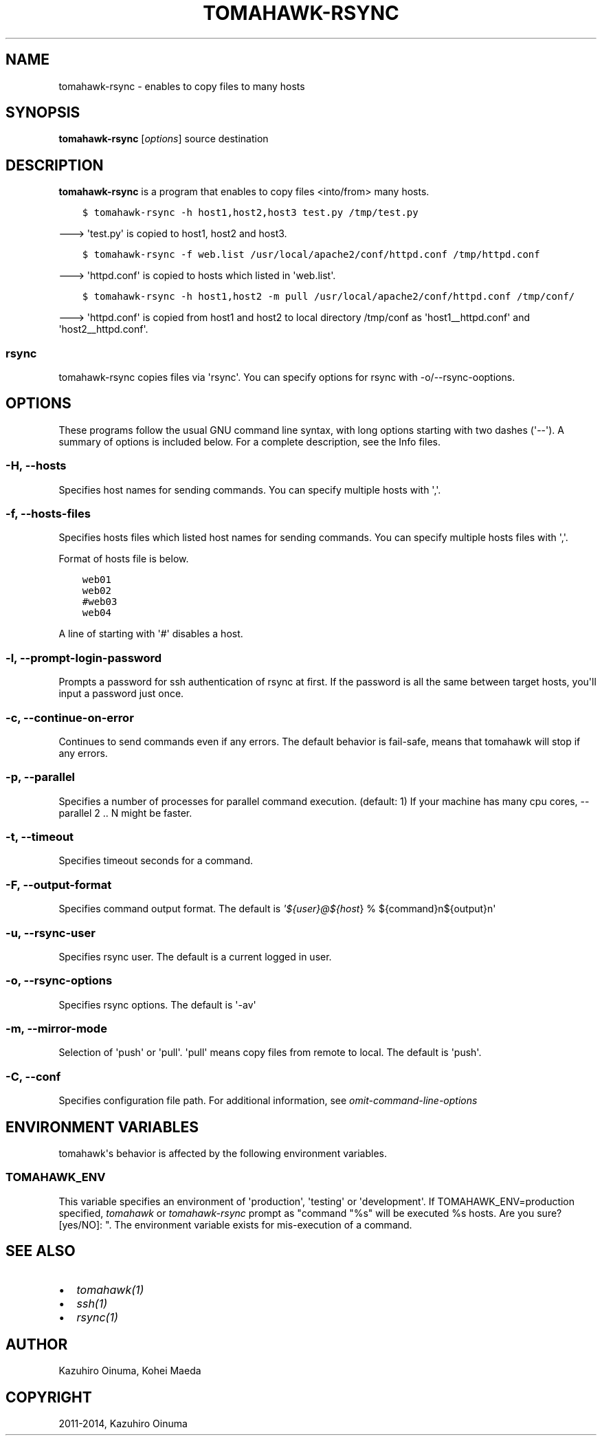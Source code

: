 .\" Man page generated from reStructuredText.
.
.TH "TOMAHAWK-RSYNC" "1" "April 17, 2014" "0.7.0" "tomahawk"
.SH NAME
tomahawk-rsync \- enables to copy files to many hosts
.
.nr rst2man-indent-level 0
.
.de1 rstReportMargin
\\$1 \\n[an-margin]
level \\n[rst2man-indent-level]
level margin: \\n[rst2man-indent\\n[rst2man-indent-level]]
-
\\n[rst2man-indent0]
\\n[rst2man-indent1]
\\n[rst2man-indent2]
..
.de1 INDENT
.\" .rstReportMargin pre:
. RS \\$1
. nr rst2man-indent\\n[rst2man-indent-level] \\n[an-margin]
. nr rst2man-indent-level +1
.\" .rstReportMargin post:
..
.de UNINDENT
. RE
.\" indent \\n[an-margin]
.\" old: \\n[rst2man-indent\\n[rst2man-indent-level]]
.nr rst2man-indent-level -1
.\" new: \\n[rst2man-indent\\n[rst2man-indent-level]]
.in \\n[rst2man-indent\\n[rst2man-indent-level]]u
..
.SH SYNOPSIS
.sp
\fBtomahawk\-rsync\fP [\fIoptions\fP] source destination
.SH DESCRIPTION
.sp
\fBtomahawk\-rsync\fP is a program that enables to copy files <into/from> many hosts.
.INDENT 0.0
.INDENT 3.5
.sp
.nf
.ft C
$ tomahawk\-rsync \-h host1,host2,host3 test.py /tmp/test.py
.ft P
.fi
.UNINDENT
.UNINDENT
.sp
\-\-\-> \(aqtest.py\(aq is copied to host1, host2 and host3.
.INDENT 0.0
.INDENT 3.5
.sp
.nf
.ft C
$ tomahawk\-rsync \-f web.list /usr/local/apache2/conf/httpd.conf /tmp/httpd.conf
.ft P
.fi
.UNINDENT
.UNINDENT
.sp
\-\-\-> \(aqhttpd.conf\(aq is copied to hosts which listed in \(aqweb.list\(aq.
.INDENT 0.0
.INDENT 3.5
.sp
.nf
.ft C
$ tomahawk\-rsync \-h host1,host2 \-m pull /usr/local/apache2/conf/httpd.conf /tmp/conf/
.ft P
.fi
.UNINDENT
.UNINDENT
.sp
\-\-\-> \(aqhttpd.conf\(aq is copied from host1 and host2 to local directory /tmp/conf as \(aqhost1__httpd.conf\(aq and \(aqhost2__httpd.conf\(aq.
.SS rsync
.sp
tomahawk\-rsync copies files via \(aqrsync\(aq. You can specify options for rsync with \-o/\-\-rsync\-ooptions.
.SH OPTIONS
.sp
These programs follow the usual GNU command line syntax, with long options starting with two dashes (\(aq\-\-\(aq).
A summary of options is included below.
For a complete description, see the Info files.
.SS \-H, \-\-hosts
.sp
Specifies host names for sending commands. You can specify multiple hosts with \(aq,\(aq.
.SS \-f, \-\-hosts\-files
.sp
Specifies hosts files which listed host names for sending commands.
You can specify multiple hosts files with \(aq,\(aq.
.sp
Format of hosts file is below.
.INDENT 0.0
.INDENT 3.5
.sp
.nf
.ft C
web01
web02
#web03
web04
.ft P
.fi
.UNINDENT
.UNINDENT
.sp
A line of starting with \(aq#\(aq disables a host.
.SS \-l, \-\-prompt\-login\-password
.sp
Prompts a password for ssh authentication of rsync at first. If the password is all the same between target hosts, you\(aqll input a password just once.
.SS \-c, \-\-continue\-on\-error
.sp
Continues to send commands even if any errors.
The default behavior is fail\-safe, means that tomahawk will stop if any errors.
.SS \-p, \-\-parallel
.sp
Specifies a number of processes for parallel command execution. (default: 1)
If your machine has many cpu cores, \-\-parallel 2 .. N might be faster.
.SS \-t, \-\-timeout
.sp
Specifies timeout seconds for a command.
.SS \-F, \-\-output\-format
.sp
Specifies command output format.
The default is \fI\%\(aq${user}@${host\fP} % ${command}n${output}n\(aq
.SS \-u, \-\-rsync\-user
.sp
Specifies rsync user. The default is a current logged in user.
.SS \-o, \-\-rsync\-options
.sp
Specifies rsync options. The default is \(aq\-av\(aq
.SS \-m, \-\-mirror\-mode
.sp
Selection of \(aqpush\(aq or \(aqpull\(aq.
\(aqpull\(aq means copy files from remote to local. The default is \(aqpush\(aq.
.SS \-C, \-\-conf
.sp
Specifies configuration file path. For additional information, see \fIomit\-command\-line\-options\fP
.SH ENVIRONMENT VARIABLES
.sp
tomahawk\(aqs behavior is affected by the following environment variables.
.SS TOMAHAWK_ENV
.sp
This variable specifies an environment of \(aqproduction\(aq, \(aqtesting\(aq or \(aqdevelopment\(aq. If TOMAHAWK_ENV=production specified, \fItomahawk\fP or \fItomahawk\-rsync\fP prompt as "command "%s" will be executed %s hosts. Are you sure? [yes/NO]: ". The environment variable exists for mis\-execution of a command.
.SH SEE ALSO
.INDENT 0.0
.IP \(bu 2
\fItomahawk(1)\fP
.IP \(bu 2
\fIssh(1)\fP
.IP \(bu 2
\fIrsync(1)\fP
.UNINDENT
.SH AUTHOR
Kazuhiro Oinuma, Kohei Maeda
.SH COPYRIGHT
2011-2014, Kazuhiro Oinuma
.\" Generated by docutils manpage writer.
.
